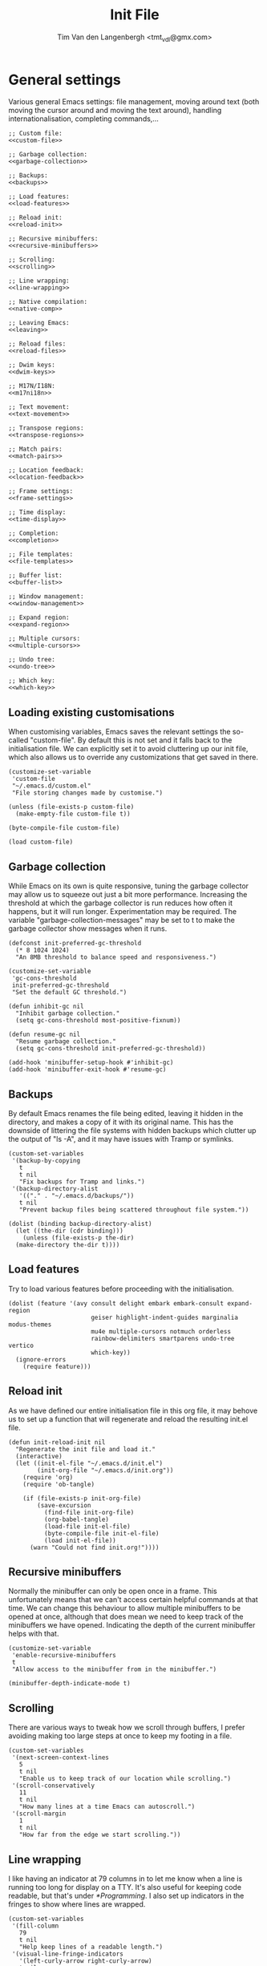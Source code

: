 #+TITLE: Init File
#+AUTHOR: Tim Van den Langenbergh <tmt_vdl@gmx.com>
#+PROPERTY: header-args :cache yes :results silent

* General settings

Various general Emacs settings: file management, moving around text (both moving the cursor around and moving the text around), handling internationalisation, completing commands,...

#+NAME: general
#+HEADER: :noweb yes
#+BEGIN_SRC elisp
  ;; Custom file:
  <<custom-file>>

  ;; Garbage collection:
  <<garbage-collection>>

  ;; Backups:
  <<backups>>

  ;; Load features:
  <<load-features>>

  ;; Reload init:
  <<reload-init>>

  ;; Recursive minibuffers:
  <<recursive-minibuffers>>

  ;; Scrolling:
  <<scrolling>>

  ;; Line wrapping:
  <<line-wrapping>>

  ;; Native compilation:
  <<native-comp>>

  ;; Leaving Emacs:
  <<leaving>>

  ;; Reload files:
  <<reload-files>>

  ;; Dwim keys:
  <<dwim-keys>>

  ;; M17N/I18N:
  <<m17ni18n>>

  ;; Text movement:
  <<text-movement>>

  ;; Transpose regions:
  <<transpose-regions>>

  ;; Match pairs:
  <<match-pairs>>

  ;; Location feedback:
  <<location-feedback>>

  ;; Frame settings:
  <<frame-settings>>

  ;; Time display:
  <<time-display>>

  ;; Completion:
  <<completion>>

  ;; File templates:
  <<file-templates>>

  ;; Buffer list:
  <<buffer-list>>

  ;; Window management:
  <<window-management>>

  ;; Expand region:
  <<expand-region>>

  ;; Multiple cursors:
  <<multiple-cursors>>

  ;; Undo tree:
  <<undo-tree>>

  ;; Which key:
  <<which-key>>
#+END_SRC

** Loading existing customisations

When customising variables, Emacs saves the relevant settings the so-called "custom-file". By default this is not set and it falls back to the initialisation file.
We can explicitly set it to avoid cluttering up our init file, which also allows us to override any customizations that get saved in there.

#+NAME: custom-file
#+BEGIN_SRC elisp
  (customize-set-variable
   'custom-file
   "~/.emacs.d/custom.el"
   "File storing changes made by customise.")

  (unless (file-exists-p custom-file)
    (make-empty-file custom-file t))

  (byte-compile-file custom-file)

  (load custom-file)
#+END_SRC

** Garbage collection

While Emacs on its own is quite responsive, tuning the garbage collector may allow us to squeeze out just a bit more performance.
Increasing the threshold at which the garbage collector is run reduces how often it happens, but it will run longer. Experimentation may be required.
The variable "garbage-collection-messages" may be set to t to make the garbage collector show messages when it runs.

#+NAME: garbage-collection
#+BEGIN_SRC elisp
  (defconst init-preferred-gc-threshold
    (* 8 1024 1024)
    "An 8MB threshold to balance speed and responsiveness.")

  (customize-set-variable
   'gc-cons-threshold
   init-preferred-gc-threshold
   "Set the default GC threshold.")

  (defun inhibit-gc nil
    "Inhibit garbage collection."
    (setq gc-cons-threshold most-positive-fixnum))

  (defun resume-gc nil
    "Resume garbage collection."
    (setq gc-cons-threshold init-preferred-gc-threshold))

  (add-hook 'minibuffer-setup-hook #'inhibit-gc)
  (add-hook 'minibuffer-exit-hook #'resume-gc)
#+END_SRC

** Backups

By default Emacs renames the file being edited, leaving it hidden in the directory, and makes a copy of it with its original name.
This has the downside of littering the file systems with hidden backups which clutter up the output of "ls -A", and it may have issues with Tramp or symlinks.

#+NAME: backups
#+BEGIN_SRC elisp
  (custom-set-variables
   '(backup-by-copying
     t
     t nil
     "Fix backups for Tramp and links.")
   '(backup-directory-alist
     '(("." . "~/.emacs.d/backups/"))
     t nil
     "Prevent backup files being scattered throughout file system."))

  (dolist (binding backup-directory-alist)
    (let ((the-dir (cdr binding)))
      (unless (file-exists-p the-dir)
	(make-directory the-dir t))))
#+END_SRC

** Load features

Try to load various features before proceeding with the initialisation.

#+NAME: load-features
#+BEGIN_SRC elisp
  (dolist (feature '(avy consult delight embark embark-consult expand-region
						 geiser highlight-indent-guides marginalia modus-themes
						 mu4e multiple-cursors notmuch orderless
						 rainbow-delimiters smartparens undo-tree vertico
						 which-key))
	(ignore-errors
	  (require feature)))
#+END_SRC

** Reload init

As we have defined our entire initialisation file in this org file, it may behove us to set up a function that will regenerate and reload the resulting init.el file.

#+NAME: reload-init
#+BEGIN_SRC elisp
  (defun init-reload-init nil
	"Regenerate the init file and load it."
	(interactive)
	(let ((init-el-file "~/.emacs.d/init.el")
		  (init-org-file "~/.emacs.d/init.org"))
	  (require 'org)
	  (require 'ob-tangle)

	  (if (file-exists-p init-org-file)
		  (save-excursion
			(find-file init-org-file)
			(org-babel-tangle)
			(load-file init-el-file)
			(byte-compile-file init-el-file)
			(load init-el-file))
		(warn "Could not find init.org!"))))
#+END_SRC

** Recursive minibuffers

Normally the minibuffer can only be open once in a frame. This unfortunately means that we can't access certain helpful commands at that time.
We can change this behaviour to allow multiple minibuffers to be opened at once, although that does mean we need to keep track of the minibuffers we have opened. Indicating the depth of the current minibuffer helps with that.

#+NAME: recursive-minibuffers
#+BEGIN_SRC elisp
  (customize-set-variable
   'enable-recursive-minibuffers
   t
   "Allow access to the minibuffer from in the minibuffer.")

  (minibuffer-depth-indicate-mode t)
#+END_SRC

** Scrolling

There are various ways to tweak how we scroll through buffers, I prefer avoiding making too large steps at once to keep my footing in a file.

#+NAME: scrolling
#+BEGIN_SRC elisp
  (custom-set-variables
   '(next-screen-context-lines
     5
     t nil
     "Enable us to keep track of our location while scrolling.")
   '(scroll-conservatively
     11
     t nil
     "How many lines at a time Emacs can autoscroll.")
   '(scroll-margin
     1
     t nil
     "How far from the edge we start scrolling."))
#+END_SRC

** Line wrapping

I like having an indicator at 79 columns in to let me know when a line is running too long for display on a TTY. It's also useful for keeping code readable, but that's under [[*Programming]].
I also set up indicators in the fringes to show where lines are wrapped.

#+NAME: line-wrapping
#+BEGIN_SRC elisp
  (custom-set-variables
   '(fill-column
	 79
	 t nil
	 "Help keep lines of a readable length.")
   '(visual-line-fringe-indicators
	 '(left-curly-arrow right-curly-arrow)
	 t nil
	 "Fringe bitmaps used to indicate rewrapping."))

  (global-display-fill-column-indicator-mode t)
  (global-visual-line-mode t)
#+END_SRC

** Native compilation

The new native compilation functionality of Emacs logs any warnings that occur to a buffer that it by default pops up.
As having a new buffer pop up suddenly is distracting, we can tell Emacs to keep logging but to not pop the buffer up.

#+NAME: native-comp
#+BEGIN_SRC elisp
  (when (featurep 'comp)
	(customize-set-variable
	 'native-comp-async-report-warnings-errors
	 'silent
	 "Don't pop up the warnings buffer when logging."))
#+END_SRC

** Leaving Emacs

Normally Emacs closes immediately when the "kill-emacs" function is ran, bar any unsaved buffers.
We can tell it to ask for confirmation first in case we fat-finger the keybinding.

#+NAME: leaving
#+BEGIN_SRC elisp
  (customize-set-variable
   'confirm-kill-emacs
   'y-or-n-p
   "Ask for confirmation before exiting.")
#+END_SRC

** Reload files

We can tell Emacs to monitor open files and to automatically reload them if they are changed on disk.

#+NAME: reload-files
#+BEGIN_SRC elisp
  (global-auto-revert-mode t)
#+END_SRC

** Dwim keybindings

There are a number of keybindings that have more "do what I mean" style functionality.
For changing the capitalisation of words the dwim variants will work on the region if it is active.
If the region is inactive, they work on the word after the cursor.
Cycle spacing switches between one space, no space, or the original spacing based on the amount of times the function is called.

#+NAME: dwim-keys
#+BEGIN_SRC elisp
  (global-set-key [remap upcase-word] 'upcase-dwim)
  (global-set-key [remap downcase-word] 'downcase-dwim)
  (global-set-key [remap capitalize-word] 'capitalize-dwim)

  (dolist (unbind-function '(upcase-region downcase-region capitalize-region))
	(dolist (keybinding (where-is-internal unbind-function))
	  (global-unset-key keybinding)))

  (global-set-key [remap just-one-space] 'cycle-spacing)
#+END_SRC

** M17N/I18N

There are certain settings we can change for working in other languages.
First off we can manage the fonts we use for specific scripts.
Secondly we can tell Emacs that we want to work with various UTF-8 based languages.
Thirdly we can manage our input methods.

This configuration is only meant to be used for English, Dutch, German, French, and Japanese. Support for other languages may be lacking.

#+NAME: m17ni18n
#+BEGIN_SRC elisp
  (defun set-alternative-fonts nil
	(interactive)
	"Set fonts for certain non-Latin scripts."
	;; 漢字
	(set-fontset-font
	 t
	 'han
	 (font-spec :family "Kurinto Text JP"))
	(set-fontset-font
	 t
	 'han
	 (font-spec :family "Kurinto Text TC")
	 nil
	 'append)
	(set-fontset-font
	 t
	 'han
	 (font-spec :family "Kurinto Text CJK")
	 nil
	 'append)
	;; かな
	(set-fontset-font
	 t
	 'kana
	 (font-spec :family "Kurinto Text JP"))
	(set-fontset-font
	 t
	 'kana
	 (font-spec :family "Kurinto Text CJK")
	 nil
	 'append)
	;; Miscellaneous CJK characters.
	(set-fontset-font
	 t
	 'cjk-misc
	 (font-spec :family "Kurinto Text JP"))
	(set-fontset-font
	 t
	 'cjk-misc
	 (font-spec :family "Kurinto Text CJK")
	 nil
	 'append)
	;; Emoji 🐐🌮
	(set-fontset-font
	 t
	 'symbol
	 (font-spec :family "Noto Color Emoji")))

  (add-hook 'server-after-make-frame-hook #'set-alternative-fonts)

  (set-language-environment "UTF-8")
#+END_SRC

** Text movement

By default Emacs considers sentences to be separated only by two spaces, we can change that.
Emacs also has functions for moving around and cutting paragraphs, which we can bind keys to.

Finally we can set up use of the "avy" package, which allows easy movement around the visible portion of a buffer.
Avy also has various other powerful functions, which aren't bound in this configuration.

#+NAME: text-movement
#+BEGIN_SRC elisp
  (customize-set-variable
   'sentence-end-double-space
   nil
   "Allow movement by 1-space separated sentences.")

  (global-set-key (kbd "M-n") 'forward-paragraph)
  (global-set-key (kbd "M-p") 'backward-paragraph)
  (global-set-key (kbd "C-x M-k") 'kill-paragraph)

  (when (featurep 'avy)
    (global-set-key (kbd "M-g w") 'avy-goto-word-1))
#+END_SRC

** Transpose regions

Emacs has a powerful mechanism to swap the locations of sections of text.
By default the most powerful of these isn't bound to any keys, which we can change.
The way transpose-regions works is that it switches the currently active region with the previously active region, if any.

#+NAME: transpose-regions
#+BEGIN_SRC elisp
  (global-set-key (kbd "C-x C-M-t") 'transpose-regions)
#+END_SRC

** Matching pairs

Emacs has built-in functionality to match pairs, be those parentheses or quotes.
With electric-pair-mode on you can also wrap a region in matching pairs.
The smartparens package has even more functionality, where it can split or unwrap expressions.
If EPM and smartparens are active at the same time they will both insert a closing element when you insert an opening element. Therefore we will make certain EPM is deactivated when we activate smartparens.

#+NAME: match-pairs
#+BEGIN_SRC elisp
  (if (featurep 'smartparens)
	  (progn
		(custom-set-variables
		 '(sp-highlight-pair-overlay
		   nil
		   t nil
		   "Disable autoinserted pairs highlighting.")
		 '(sp-highlight-wrap-overlay
		   nil
		   t nil
		   "Disable autoinserted pairs highlighting.")
		 '(sp-highlight-wrap-tag-overlay
		   nil
		   t nil
		   "Disable autoinserted pairs highlighting."))

		(define-key smartparens-mode-map
		  (kbd "M-[")
		  'sp-unwrap-sexp)
		(define-key smartparens-mode-map
		  (kbd "M-]")
		  'sp-backward-unwrap-sexp)
		(define-key smartparens-mode-map
		  (kbd "C-x M-s s")
		  'sp-split-sexp)

		(electric-pair-mode -1)
		(smartparens-global-mode t))
	(electric-pair-mode t))

  (show-paren-mode t)
#+END_SRC

** Location feedback

Emacs can highlight the current line, and show the current column in the modeline.
Aside from that we can also activate line numbers.
Setting the display type of the line numbers to relative also makes it easy see how large a block is.

#+NAME: location-feedback
#+BEGIN_SRC elisp
  (customize-set-variable
   'display-line-numbers-type
   'relative
   "By default `display-line-numbers-mode' shows absolute
    line numbers.
    I prefer relative line numbers to see how large a block of text is.")

  (column-number-mode t)
  (global-display-line-numbers-mode t)
  (global-hl-line-mode t)
#+END_SRC

** Frame settings

These settings change what a new frame looks like.
Frame is the Emacs terminology for what most would nowadays call a window.
Depending on the window manager you use Emacs may by default only resize to multiples of character width and height. Therefore we can tell Emacs to allow pixelwise resizing of frames.

#+NAME: frame-settings
#+BEGIN_SRC elisp
  (custom-set-variables
   '(default-frame-alist
      '((font . "Kurinto Mono 10")
	(fullscreen . maximized)
	(left-fringe . 2)
	(right-fringe . 2))
      t nil
      "Appearance of a new frame.")
   '(frame-resize-pixelwise
     t
     t nil
     "Don't restrict frame size to multiples of character width and height."))
#+END_SRC

** Display time and date

Emacs can display the current date and time in the modeline.
By default it only shows the time in 12 hour AM/PM format.
The format used for display-time-format here shows the day of the week and the ISO 8601 date and time.
For example: Thursday 1970-01-01 23:59.

#+NAME: time-display
#+BEGIN_SRC elisp
  (customize-set-variable
   'display-time-format
   "%A %F %R"
   "Display date & time as \"DayOfWeek yyyy-mm-dd HH:MM\".")

  (display-time-mode t)
#+END_SRC

** Completion

There are many, many ways to change the way Emacs completes commands, filenames, words, code, and so on.
Here we will set up a number of completion aides based on which ones are available.
The icomplete package is built-in and leverages the standard Emacs completion system. Some possible built-in alternatives are fido-mode (which is based on icomplete), or ido-mode.
Vertico is a package that shows a vertical completion menu. It interfaces well with some other packages that are selected.

#+NAME: completion
#+HEADER: :noweb yes
#+BEGIN_SRC elisp
  (custom-set-variables
   '(require-final-newline
	 '?
	 t nil
	 "Offer to insert a newline at the end of a file.")
   '(tab-always-indent
	 'complete
	 t nil
	 "If a line is indented, try to complete at point.")
   '(xref-show-definitions-function
	 #'xref-show-definitions-completing-read
	 t nil
	 "Select a target for xref with the active completion framework."))

  ;; Consult:
  <<consult>>

  ;; Embark:
  <<embark>>

  ;; Marginalia:
  <<marginalia>>

  ;; Orderless:
  <<orderless>>

  (if (featurep 'vertico)
	  (progn
			(customize-set-variable
			 'vertico-cycle
			 t
			 "Enable cycling for `vertico-next' and `vertico-previous'.")

			(icomplete-mode -1)
			(vertico-mode t))
	(progn
	  (require 'icomplete)
	  (customize-set-variable
	   'icomplete-separator
	   " ⋅ "
	   "Use a rarely occuring symbol to separate candidates.")
	  (icomplete-mode t)))
#+END_SRC

*** Abbreviations

#+NAME: abbreviations
#+BEGIN_SRC elisp
  (require 'abbrev)
  (abbrev-mode t)
#+END_SRC

*** Consult

The consult package contains various commands that leverage our completion frameworks.
There is a lot of functionality to cover, so I will refer you to describe-function.

#+NAME: consult
#+BEGIN_SRC elisp
  (when (featurep 'consult)
	(custom-set-variables
	 '(consult-narrow-key
	   "C-+"
	   t nil
	   "Use Consult narrowing.")
	 '(register-preview-delay
	   0
	   t nil
	   "Show register preview immediately.")
	 '(register-preview-function
	   #'consult-register-format
	   t nil
	   "Format register previews with Consult.")
	 '(xref-show-xrefs-function
	   #'consult-xref
	   t nil
	   "Use Consult to show Xrefs.")
	 '(xref-show-definitions-function
	   #'consult-xref
	   t nil
	   "Use Consult to show Xref definitions."))

	(global-set-key (kbd "C-c b")
					'consult-bookmark)
	(global-set-key (kbd "C-c h")
					'consult-history)
	(global-set-key (kbd "C-c k")
					'consult-kmacro)
	(global-set-key (kbd "C-c m")
					'consult-mode-command)

	(global-set-key (kbd "C-x M-:")
					'consult-complex-command)
	(global-set-key (kbd "C-x b")
					'consult-buffer)
	(global-set-key (kbd "C-x 4 b")
					'consult-buffer-other-window)
	(global-set-key (kbd "C-x 5 b")
					'consult-buffer-other-frame)

	(global-set-key (kbd "M-#")
					'consult-register-load)
	(global-set-key (kbd "C-#")
					'consult-register-store)
	(global-set-key (kbd "C-M-#")
					'consult-register)

	(global-set-key (kbd "M-y")
					'consult-yank-pop)

	(global-set-key (kbd "<help> a")
					'consult-apropos)

	(global-set-key [remap goto-line]
					'consult-goto-line)
	(global-set-key (kbd "M-g e")
					'consult-compile-error)
	(global-set-key (kbd "M-g f")
					'consult-flymake)
	(global-set-key (kbd "M-g F")
					'consult-flycheck)
	(global-set-key (kbd "M-g i")
					'consult-imenu)
	(global-set-key (kbd "M-g I")
					'consult-imenu-multi)
	(global-set-key (kbd "M-g k")
					'consult-global-mark)
	(global-set-key (kbd "M-g o")
					'consult-outline)
	(global-set-key (kbd "M-g m")
					'consult-mark)

	(global-set-key (kbd "M-s f")
					'consult-find)
	(global-set-key (kbd "M-s F")
					'consult-locate)
	(global-set-key (kbd "M-s g")
					'consult-ripgrep)
	(global-set-key (kbd "M-s k")
					'consult-keep-lines)
	(global-set-key (kbd "M-s l")
					'consult-line)
	(global-set-key (kbd "M-s L")
					'consult-line-multi)
	(global-set-key (kbd "M-s m")
					'consult-multi-occur)
	(global-set-key (kbd "M-s u")
					'consult-focus-lines)

	(global-set-key (kbd "C-S-s")
					'consult-isearch)

	(define-key isearch-mode-map
	  (kbd "M-E")
	  'consult-isearch)
	(define-key isearch-mode-map
	  (kbd "M-s l")
	  'consult-line)
	(define-key isearch-mode-map
	  (kbd "M-s L")
	  'consult-line-multi)

	(advice-add #'completing-read-multiple
				:override
				#'consult-completing-read-multiple))
#+END_SRC

*** Embark

The embark adds functionality to completions, allowing us to perform various actions on completion candidates.
Embark-consult interfaces embark with consult, further empowering the completion actions.

#+NAME: embark
#+BEGIN_SRC elisp
  (when (featurep 'embark)
	(define-key minibuffer-local-map
	  (kbd "C-.")
	  'embark-act)
	(define-key minibuffer-local-map
	  (kbd "C-;")
	  'embark-dwim))

  (when (featurep 'embark-consult)
	(add-hook 'embark-collect-mode-hook #'consult-preview-at-point-mode))
#+END_SRC

*** Marginalia

The marginalia package adds information to completion candidates.
Some examples of information it can show are keybindings, function documentation, file information,...

#+NAME: marginalia
#+BEGIN_SRC elisp
  (when (featurep 'marginalia)
	(define-key minibuffer-local-map
	  (kbd "M-A") 'marginalia-cycle)

	(marginalia-mode t))
#+END_SRC

*** Orderless

The orderless contains a completion mechanism that allows flexible matching.

#+NAME: orderless
#+BEGIN_SRC elisp
  (when (featurep 'orderless)
	(custom-set-variables
	 '(completion-styles
	   '(orderless)
	   t nil
	   "Use orderless completion style only.")
	 '(completion-category-defaults
	   nil
	   t nil
	   "Remove default completion styles for categories.")
	 '(completion-category-overrides
	   '((file (styles partial-completion)))
	   t nil
	   "Add partial completion for file names.")))
#+END_SRC

** File templates

Emacs can automatically insert file templates through the autoinsert functionality.
It also contains a powerful and versatile way to declare file templates, called skeleton.

#+NAME: file-templates
#+BEGIN_SRC elisp
  (require 'autoinsert)
  (require 'skeleton)

  (define-skeleton perl-script-skeleton
	"Skeleton for Perl scripts."
	nil
	"#!/usr/bin/perl" \n
	"use strict;" \n
	(unless (string-prefix-p "n"
							 (skeleton-read "Use utf8? Y/n ")
							 t)
	  "use utf8;\n")
	"use warnings;" \n

	\n

	"use "
	(let ((version (skeleton-read "Version to use (5.010): ")))
	  (if (string= version "")
		  "5.010"
		version))
	";" \n

	\n \n

	_ \n

	\n \n

	"__END__" "\n\n"
	"=head1 NAME" "\n\n"
	(skeleton-read "NAME: ") "\n\n"
	"=head1 SYNOPSIS" "\n\n\n"
	"=head1 DESCRIPTION" "\n\n\n"
	"=head1 COPYRIGHT" "\n\n"
	"Copyright (C) " (substring (current-time-string) -4) " "
	(progn user-full-name) "\n\n"
	"This library is free software; you can redistribute it and/or" "\n"
	"mody it under the same terms as Perl itself." "\n\n"
	"=cut" "\n")

  (let ((existing-skeleton (assoc '("\\.pl\\'" . "Perl skeleton")
								  auto-insert-alist)))
	(if existing-skeleton
		(setcdr existing-skeleton 'perl-script-skeleton)
	  (define-auto-insert
		'("\\.pl\\'" . "Perl skeleton")
		'perl-script-skeleton)))

  ;; Allows automatic insertion of a template when creating a new file with a
  ;; specific extension.
  (auto-insert-mode t)
#+END_SRC

** Buffer list

Emacs can display a list of currently open buffers.
The default functionality is not very impressive, but it comes with a more powerful alternative called ibuffer.

#+NAME: buffer-list
#+BEGIN_SRC elisp
  (require 'ibuffer)

  (global-set-key [remap list-buffers] 'ibuffer)
#+END_SRC

** Window management

What Emacs calls windows some would call buffers, other may call them split views.
Regardless of the terminology we use, Emacs offers various useful functions for managing them.
We can change their sizes, quickly move between them based on their relative locations, and even store and recover layouts.

#+NAME: window-management
#+BEGIN_SRC elisp
  (global-set-key (kbd "C-S-<left>") 'shrink-window-horizontally)
  (global-set-key (kbd "C-S-<right>") 'enlarge-window-horizontally)
  (global-set-key (kbd "C-S-<down>") 'shrink-window)
  (global-set-key (kbd "C-S-<up>") 'enlarge-window)

  (require 'windmove)

  (global-set-key (kbd "C-x 4 <down>") 'windmove-down)
  (global-set-key (kbd "C-x 4 <left>") 'windmove-left)
  (global-set-key (kbd "C-x 4 <right>") 'windmove-right)
  (global-set-key (kbd "C-x 4 <up>") 'windmove-up)

  (require 'winner)
  (winner-mode t)
#+END_SRC

** Expand region

The expand region package adds functionality to easily highlight large chunks of text.

#+NAME: expand-region
#+BEGIN_SRC elisp
  (when (featurep 'expand-region)
	(global-set-key (kbd "C-=") 'er/expand-region))
#+END_SRC

** Multiple cursors

The multiple cursors package adds functions to create cursors at multiple locations.
This allows easy editing of related sections of text.

#+NAME: multiple-cursors
#+BEGIN_SRC elisp
  (when (featurep 'multiple-cursors)
	(global-set-key (kbd "C-S-c C-S-c") 'mc/edit-lines)
	(global-set-key (kbd "C->") 'mc/mark-next-like-this)
	(global-set-key (kbd "C-<") 'mc/mark-previous-like-this)
	(global-set-key (kbd "C-S-c @") 'mc/mark-sgml-tag-pair)
	(global-set-key (kbd "C-S-c %") 'mc/mark-all-dwim)
	(global-set-key (kbd "C-S-c DEL") 'mc/unmark-next-like-this)
	(global-set-key (kbd "C-S-c d") 'mc/unmark-previous-like-this)
	(global-set-key (kbd "C-S-c C->") 'mc/skip-to-next-like-this)
	(global-set-key (kbd "C-S-c C-<") 'mc/skip-to-previous-like-this)
	(global-set-key (kbd "C-S-c s") 'mc/sort-regions)
	(global-set-key (kbd "C-S-c r") 'mc/reverse-regions)
	(global-set-key (kbd "C-S-<mouse-1>") 'mc/add-cursor-on-click))
#+END_SRC

** Undo tree

The undo tree package changes the way Emacs' undo functionality works.
By default Emacs stores edits in a tree that undo can traverse depthwise.
This is very powerful, but unfortunately it means that getting the buffer back to a specific state can take a lot of traversing.
Undo tree solves this by making the undo and redo functionality work in a straight path.
When a branch point is reached the most recent path is followed unless the user chooses to switch to a different path.
Undo tree also saves the undo history, so we will make sure the undo files are kept together.

#+NAME: undo-tree
#+BEGIN_SRC elisp
  (when (featurep 'undo-tree)
	(customize-set-variable
	 'undo-tree-history-directory-alist
	 '(("." . "~/.emacs.d/undo-tree/"))
	 "Where to save undo-tree history.")

	(global-undo-tree-mode t))
#+END_SRC

** Which key

Which key is a package that shows possible continuations of a chord.
Thus we only need to remember the start of a chord and it can show us the continuation.

#+NAME: which-key
#+BEGIN_SRC elisp
  (when (featurep 'which-key)
	(which-key-mode t))
#+END_SRC

* Look and feel

A lot of packages exist to change the way Emacs looks.
We can use the Modus themes that are built in to Emacs as they both look good and have good accessibility.
Based on the font we use we may also want to adjust some faces.

#+NAME: look-and-feel
#+HEADER: :noweb yes
#+BEGIN_SRC elisp
  ;; Custom faces:
  <<custom-faces>>

  ;; Cursor blink:
  <<cursor-blink>>

  ;; Tab width:
  <<tab-width>>

  ;; Modus themes:
  <<modus-themes>>

  ;; Delight
  <<delight>>
#+END_SRC

** Custom faces

Faces are basically the way Emacs themes certain text.
Since we're using Kurinto Mono as our standard fixed-pitch font and it doesn't offer a serif variation we will want to adjust the fixed-pitch-serif face.
For variable-pitch text (non-monospace) I prefer using a serif font.

#+NAME: custom-faces
#+BEGIN_SRC elisp
  ;; Custom faces.
  (custom-set-faces
   '(fixed-pitch
     ((t
       (:family "Kurinto Mono")))
     t "The standard monospace font.")
   '(fixed-pitch-serif
     ((t
       (:inherit (fixed-pitch)
		 :box "grey80")))
     t "As Kurinto does not provide a serif monospace font, we just put a box
  around the regular monospace font.")
   '(variable-pitch
     ((t
       (:family "Kurinto Text")))
     t "Font to use for variable-pitch faces."))
#+END_SRC

** Cursor blink

We can disable cursor blink to reduce its distracting effect.

#+NAME: cursor-blink
#+BEGIN_SRC elisp
  (blink-cursor-mode -1)
#+END_SRC

** Tab width

By default Emacs shows tabulators as being 8 spaces wide. We can adjust that to keep lines shorter.
Some prefer disabling tabs as indentation, I like them for indenting even though it means we can't really align code.

#+NAME: tab-width
#+BEGIN_SRC elisp
  (customize-set-variable
   'tab-width
   4
   "Keep tabs at a reasonable width.")
#+END_SRC

** Modus themes

The Modus themes that come with Emacs have various little customisations that can be made.
One customisation that isn't activated is better accessibility for those with deuteranopia.

#+NAME: modus-themes
#+BEGIN_SRC elisp
  (when (featurep 'modus-themes)
	(load-theme 'modus-operandi)
	(modus-themes-load-themes)

	(custom-set-variables
	 '(modus-themes-bold-constructs
	   t
	   t nil
	   "Display certain syntax in bold.")

	 '(modus-themes-completions
	   'opinionated
	   t nil
	   "Use Modus-themed elements in completion frameworks.")

	 '(modus-themes-fringes
	   'subtle
	   t nil
	   "Make the fringes lightly shaded.")

	 '(modus-themes-headings
	   '((t . (background overline)))
	   t nil
	   "Make headings pop a bit more.")

	 '(modus-themes-hl-line
	   '(accented underline)
	   t nil
	   "Make highlighted line stand out more.")

	 '(modus-themes-italic-constructs
	   t
	   t nil
	   "Display certain syntax in italic.")

	 '(modus-themes-lang-checkers
	   '(straight-underline)
	   t nil
	   "Make Flymake highlighting nicer.")

	 '(modus-themes-mixed-fonts
	   t
	   t nil
	   "Allow mixing variable-pitch and fixed-pitch fonts in a buffer.")

	 '(modus-themes-org-blocks
	   'tinted-background
	   t nil
	   "Give blocks in Org mode a colourful background.")

	 '(modus-themes-paren-match
	   '(bold)
	   t nil
	   "Make the element matching the one at point bold.")

	 '(modus-themes-prompts
	   '(background)
	   t nil
	   "Give prompts a colourful background.")

	 '(modus-themes-region
	   '(accented)
	   t nil
	   "Give the active region a dash of colour.")

	 '(modus-themes-scale-headings
	   t
	   t nil
	   "Allow headings to use larger fonts.")

	 '(modus-themes-syntax
	   '(green-strings yellow-comments)
	   t nil
	   "Use different colours for strings and comments.")

	 '(modus-themes-variable-pitch-ui
	   t
	   t nil
	   "Use variable-pitch typeface for UI elements."))

	(modus-themes-load-operandi))
#+END_SRC

** Delight

Delight is a package that allows us to hide certain modes from the modeline.
It helps prevent the modeline becoming cluttered when we use a lot of packages.

#+NAME: delight
#+BEGIN_SRC elisp
  (when (featurep 'delight)
	(when (featurep 'highlight-indent-guides)
	  (delight 'highlight-indent-guides-mode nil 'highlight-indent-guides))
	(when (featurep 'smartparens)
	  (delight 'smartparens-mode nil 'smartparens)
	  (delight 'smartparens-strict-mode nil 'smartparens))
	(when (featurep 'undo-tree)
	  (delight 'undo-tree-mode nil 'undo-tree))
	(delight 'visual-line-mode nil 'simple)
	(when (featurep 'which-key)
	  (delight 'which-key-mode nil 'which-key))
	(delight 'whitespace-mode nil 'whitespace))
#+END_SRC

* Dired

Dired is the Emacs file manager. It opens files or directories in a new buffer.
By using dired-find-alternate-file, which is disabled by default, we can automatically close the active buffer afterwards.

#+NAME: dired
#+BEGIN_SRC elisp
  (require 'dired)
  (customize-set-variable
   'dired-dwim-target
   t
   "Suggest the other window (if any) as target for move and copy operations.")

  (put 'dired-find-alternate-file 'disabled nil)
#+END_SRC

* E-mail

There are various ways for Emacs to handle e-mail.
Some of the more popular packages are gnus, mu4e, notmuch, and wanderlust.
What follows are some general settings and example settings for mu4e and notmuch.
Mu and notmuch do rely on external configuration, so these settings may not be enough to get everything working.

#+NAME: e-mail
#+HEADER: :noweb yes
#+BEGIN_SRC elisp
  ;; SMTP set-up:
  <<smtp-set-up>>

  ;; Sign e-mail:
  <<sign-e-mail>>

  ;; Promote plain-text e-mail:
  <<promote-plain-text-email>>

  ;; Mu4e:
  <<mu4e>>

  ;; Notmuch:
  <<notmuch>>
#+END_SRC

** SMTP set-up

Emacs has built-in facilities to send e-mail via the SMTP protocol.

#+NAME: smtp-set-up
#+BEGIN_SRC elisp
  (custom-set-variables
   '(user-mail-address
	 "tmt_vdl@gmx.com"
	 t nil
	 "E-mail address for receiving and sending e-mail.")
   '(send-mail-function
	 'smtpmail-send-it
	 t nil
	 "Use `smtpmail' to send mail.")
   '(smtpmail-smtp-server
	 "mail.gmx.com"
	 t nil
	 "Address of SMTP server.")
   '(smtpmail-smtp-service
	 587
	 t nil
	 "Port for STARTTLS protocol.")
   '(smtpmail-stream-type
	 'starttls
	 t nil
	 "Ask the server ot upgrade to its most up-to-date SSL/TLS version."))
#+END_SRC

** Sign e-mail

We can tell Emacs to automatically use our GPG key to sign off on e-mail we send.

#+NAME: sign-e-mail
#+BEGIN_SRC elisp
  (add-hook 'message-setup-hook #'mml-secure-sign-pgpmime)
#+END_SRC

** Promote plain-text e-mail

We can tell Emacs to prefer displaying e-mail as plain text rather than showing rich text or HTML via EWW.

#+NAME: promote-plain-text-e-mail
#+BEGIN_SRC elisp
  (when (featurep 'mm-decode)
	(add-to-list 'mm-discouraged-alternatives "text/html")
	(add-to-list 'mm-discouraged-alternatives "text/richtext"))
#+END_SRC

** Mu4e

Mu4e is an Emacs frontend for the mu e-mail indexer.
It comes with a fairly well-written manual in the Info directory.
Mu is also known as maildir-utils.

#+NAME: mu4e
#+BEGIN_SRC elisp
  (when (featurep 'mu4e)
	(custom-set-variables
	 '(mu4e-attachment-dir
	   "~/Downloads/"
	   t nil
	   "Where to store attachments.")
	 '(mu4e-drafts-folder
	   "/gmx/Drafts/"
	   t nil
	   "Where to store drafts.")
	 '(mu4e-get-mail-command
	   "mbsync gmx"
	   t nil
	   "Sync with isync.")
	 '(mu4e-refile-folder
	   "/gmx/Archive/"
	   t nil
	   "Where to store saved messages.")
	 '(mu4e-sent-folder
	   "/gmx/Sent/"
	   t nil
	   "Where to store sent messages.")
	 '(mu4e-trash-folder
	   "/gmx/Trash/"
	   t nil
	   "Where to store trashed messages.")))
#+END_SRC

** Notmuch

Notmuch is an e-mail indexer based on tags.
It doesn't handle moving or deleting e-mail, though we can write a script to handle that.

#+NAME: notmuch
#+BEGIN_SRC elisp
  (when (featurep 'notmuch)
	(custom-set-variables
	 '(notmuch-fcc-dirs
	   "~/.mail/gmx/Sent/"
	   t nil
	   "Sent mail directory.")
	 '(notmuch-search-oldest-first
	   nil
	   t nil
	   "Search newest first.")))
#+END_SRC

* Ediff

Ediff is a package built into Emacs that allows us to compare two or three files and merge the differences.

#+NAME: ediff
#+BEGIN_SRC elisp
  (require 'ediff)

  (custom-set-variables
   '(ediff-split-window-function
	 'split-window-horizontally
	 t nil
	 "Make better use of wide monitors.")
   '(ediff-window-setup-function
	 'ediff-setup-windows-plain
	 t nil
	 "Keep ediff in a single frame."))

  (global-set-key (kbd "C-x M-d") 'ediff)
#+END_SRC

* Eshell

Eshell is a shell that allows running Emacs lisp commands.
For more information, refer to the [[info:eshell][Eshell manual]].

#+NAME: eshell
#+BEGIN_SRC elisp
  (require 'eshell)

  (custom-set-variables
   '(eshell-command-interpreter-max-length
	 1024
	 t nil
	 "Keep a larger history.")

   '(eshell-history-ignore-dups
	 t
	 t nil
	 "Keeps duplicate commands out of Eshell history.")

   '(eshell-input-filter
	 'eshell-input-filter-initial-space
	 t nil
	 "Keeps lines beginning with a space out of Eshell history.")

   '(eshell-prompt-regexp
	 "^\\[[^]]+\\]-\\[.+?\\]-\\[[#%]\\] "
	 t nil
	 "Avoid the prompt interfering with commands and vice-versa.")

   '(eshell-scroll-to-bottom-on-input
	 'this
	 t nil
	 "Prevent us doing blind input.")

   '(eshell-prompt-function
	 (lambda nil
	   "An anonymous function that provides a custom Eshell prompt."
	   (concat
		(propertize
		 (concat "["
				 user-login-name
				 "@"
				 (system-name)
				 "]-["
				 (abbreviate-file-name
				  (eshell/pwd))
				 "]-["
				 (if (= (user-uid)
						0)
					 "#"
				   "%")
				 "]")
		 'face
		 '(:foreground "dark magenta"))))
	 "A custom prompt showing the working directory."))

  (global-set-key (kbd "M-<f4>")
				  'eshell)
#+END_SRC

* Org mode

Org mode is a very large topic to get in to, refer to the [[info:org][Org mode manual]] for more information.

#+NAME: org-mode
#+BEGIN_SRC elisp
  (defconst init-org-directory
	"~/org/"
	"Where I store my Orgmode files, excluding templates.")

  (require 'org)

  (custom-set-variables
   '(org-babel-load-languages
	 '((C . t)
	   (dot . t)
	   (emacs-lisp . t)
	   (java . t)
	   (lisp . t)
	   (perl . t)
	   (scheme . t))
	 t nil
	 "Languages for org-babel source blocks.")

   '(org-capture-templates
	 '(("g" "General entry" entry
		(file (concat init-org-directory "/general.org"))
		(file "~/Templates/general-template.org"))
	   ("j" "Journal entry" entry
		(file+olp+datetree (concat init-org-directory "~/org/journal.org"))
		(file "~/Templates/journal-template.org"))
	   ("t" "TODO entry" entry
		(file+headline (concat init-org-directory "~/org/todo.org")
					   "Tasks")
		(file "~/Templates/todo-template.org")))
	 t nil
	 "Templates for `org-capture'.")

   '(org-default-notes-file
	 (concat init-org-directory "/misc.org")
	 t nil
	 "Where to store miscellaneous notes.")

   '(org-directory
	 init-org-directory
	 t nil
	 "See `init-org-directory'.")

   '(org-fontify-quote-and-verse-blocks
	 t
	 t nil
	 "Allow theming quote and verse blocks."))

  (require 'modus-themes)

  (customize-set-variable 'org-src-block-faces
						  '(("emacs-lisp" modus-themes-nuanced-magenta)
							("elisp" modus-themes-nuanced-magenta)
							("lisp" modus-themes-nuanced-magenta)
							("scheme" modus-themes-nuanced-magenta)
							("c" modus-themes-nuanced-blue))
						  "Use nice colours for source blocks.")

  (global-set-key (kbd "C-x M-o a")
				  'org-agenda)
  (global-set-key (kbd "C-x M-o c")
				  'org-capture)
  (global-set-key (kbd "C-x M-o l")
				  'org-store-link)
#+END_SRC

* Packages

Emacs has a built-in package manager. The default package archives are GNU Elpa and NonGNU Elpa.
There are some packages that are not available in those archives, so we add Melpa.
We also define a function that will install various packages used in this configuration that aren't bundled with Emacs.
...as well as the latest version of Modus themes, which may have improvements over the version bundled with Emacs.

#+NAME: packages
#+BEGIN_SRC elisp
  (require 'package)
  (add-to-list 'package-archives
			   '("melpa" . "https://melpa.org/packages/")
			   t)

  (defun init-install-packages nil
	(interactive)
	(package-refresh-contents)
	(dolist (package '(avy consult ddskk delight eglot embark embark-consult
						   expand-region geiser geiser-chez geiser-gauche
						   geiser-guile highlight-indent-guides marginalia
						   modus-themes multiple-cursors orderless
						   rainbow-delimiters slime smartparens undo-tree
						   vertico which-key))
	  (unless (package-installed-p package)
		(package-install package))))
#+END_SRC

* Programming

Emacs is a very powerful platform for working with code, with some customisation it can be the most powerful development environment for Lisp.
Developers using languages like Java or Rust can leverage eglot for working with LSP if they want.

#+NAME: programming
#+HEADER: :noweb yes
#+BEGIN_SRC elisp
  ;; Compiling:
  <<compiling>>

  ;; Comment style:
  <<comment-style>>

  ;; Linting:
  <<linting>>

  ;; Indexing:
  <<indexing>>

  ;; Indent guides highlighting:
  <<indent-guides-highlighting>>

  ;; Trailing line highlighting:
  <<trailing-line-highlighting>>

  ;; Lisp:
  <<lisp>>
#+END_SRC

** Compiling

Emacs has built-in support for calling compilers.
If the compiler shows warnings or errors Emacs can also quickly jump to the relevant line of code.

#+NAME: compiling
#+BEGIN_SRC elisp
  (define-key prog-mode-map
	(kbd "<f7>") 'compile)
  (define-key prog-mode-map
	(kbd "<f8>") 'recompile)
#+END_SRC

** Comment style

Emacs can comment out or uncomment sections of code.
We can change the style of comments Emacs creates to a multi-line style over the single-line style it defaults to.

#+NAME: comment-style
#+BEGIN_SRC elisp
  (customize-set-variable
   'comment-style
   'extra-line
   "Use multi-line style for commenting.")
#+END_SRC

** Linting

Emacs has a built-in linter called Flymake. An alternative called Flycheck exists, you can experiment to see which one fits your use-case better.

#+NAME: linting
#+BEGIN_SRC elisp
  (require 'flymake)

  (add-hook 'prog-mode-hook #'flymake-mode)
#+END_SRC

** Indexing

Emacs can automatically index variables and procedures in a buffer.
This allows for easy navigating through local code.

#+NAME: indexing
#+BEGIN_SRC elisp
  (require 'imenu)
  (customize-set-variable
   'imenu-auto-rescan
   t
   "Keep Imenu up to date with changes in the buffer.")
  (add-hook 'prog-mode-hook #'imenu-add-menubar-index)
#+END_SRC

** Indent guides highlighting

Highlight-indent-guides is a package that draws a highlight to mark indentation.

#+NAME: indent-guides-highlighting
#+BEGIN_SRC elisp
  (when (featurep 'highlight-indent-guides)
	(custom-set-variables
	 '(highlight-indent-guides-method
	   'character
	   t nil
	   "Highlight indentation with a character.")
	 '(highlight-indent-guides-responsive
	   'stack
	   t nil
	   "Highlight the current indentation with its parents."))

	(add-hook 'prog-mode-hook
			  #'highlight-indent-guides-mode))
#+END_SRC

** Trailing line highlighting

Emacs can highlight trailing whitespace as well as lines running longer that an arbitrary column.
I set the column to 79 to ensure code displays well on a TTY, but 120 can also work well for ensuring displaying code side-by-side works well.
Having very long lines of code can be a sign of overly complicated design anyway.
Emacs will also highlight the last character of the file if the file is missing a final newline.

#+NAME: trailing-line-highlighting
#+BEGIN_SRC elisp
  (require 'whitespace)

  (custom-set-variables
   '(whitespace-line-column
	 79
	 t nil
	 "Highlight text running beyond 79 characters.")

   '(whitespace-style
	 '(face trailing lines-tail missing-newline-at-eof)
	 t nil
	 "Visual highlighting of whitespace and text.
  We highlight text running beyond `whitespace-line-column', the last character
  before the end of the file if it isn't a newline, and trailing whitespace."))

  (add-hook 'prog-mode-hook #'whitespace-mode)
#+END_SRC

** Lisp

Emacs has very good built-in support for working with Lisp code.
Working with Scheme or Common Lisp code can be improved even further with packages that connect to them.
If we have smartparens installed we could activate smartparens-strict-mode to ensure S-expressions are always well-formed.
We could also use paredit mode to work with S-expressions.
Neither of those is activated in this configuration, but the option is always available.

#+NAME: lisp
#+HEADER: :noweb yes
#+BEGIN_SRC elisp
  ;; Bel:
  <<bel>>

  ;; Emacs Lisp:
  <<emacs-lisp>>

  ;; Rainbow delimiters:
  <<rainbow-delimiters>>

  ;; Scheme:
  <<scheme>>
#+END_SRC

*** Bel

We can add the .bel extension to the list of extensions Emacs recognises.
Thus we can take advantage of Emacs' built-in Lisp editing functions.

#+NAME: bel
#+BEGIN_SRC elisp
  (add-to-list 'auto-mode-alist
			   '(("\\.bel\\'" . lisp-data-mode))
			   t)
#+END_SRC

*** Emacs Lisp

When calling eval-last-sexp with a prefix argument, Emacs normally inserts the result of evaluation after the sexp.
By defining a specialised function we can make it replace that sexp instead.

#+NAME: emacs-lisp
#+BEGIN_SRC elisp
  (defun eval-and-optionally-replace-last-sexp (arg)
	"When called with an argument, replace the sexp before point.

  Calls `eval-last-sexp' with ARG."
	(interactive "P")
	(if arg
		(let ((pos (point)))
		  (eval-last-sexp arg)
		  (goto-char pos)
		  (backward-kill-sexp)
		  (forward-sexp))
	  (eval-last-sexp arg)))

  (define-key emacs-lisp-mode-map
	[remap eval-last-sexp]
	'eval-and-optionally-replace-last-sexp)
#+END_SRC

*** Rainbow delimiters

The rainbow delimiters package automatically changes the colours of delimiters based on their depth.

#+NAME: rainbow-delimiters
#+BEGIN_SRC elisp
  (when (featurep 'rainbow-delimiter)
	(when (featurep 'geiser)
	  (add-hook 'geiser-repl-mode-hook #'rainbow-delimiters-mode))
	(add-hook 'lisp-data-mode-hook #'rainbow-delimiters-mode)
	(add-hook 'inferior-scheme-mode-hook #'rainbow-delimiters-mode))
#+END_SRC

*** Scheme

For programming Scheme we can use Geiser to interface with the REPL of our Scheme of choice.
The implementations for Chez Scheme, Gauche, and Guile are added here, others can be added as needed.

#+NAME: scheme
#+BEGIN_SRC elisp
  (customize-set-variable
   'scheme-program-name
   "guile"
   "Make `run-scheme' invoke GNU Guile.")

  (when (featurep 'geiser)
	(custom-set-variables
	 '(geiser-default-implementation
	   'guile
	   t nil
	   "Use Guile as default Geiser backend.")
	 '(geiser-active-implementations
	   '(chez gauche guile)
	   t nil
	   "Activate the Guile backends.")
	 '(geiser-implementations-alist
	   '(((regexp "\\.scm$") guile))
	   t nil
	   "Activate Guile as the backend for .scm files.")))
#+END_SRC

* Putting it all together

Here we complete the initialisation file.
With noweb the various sections will be added in when the code is evaluated.
The tangle header specifies where the code ends up when we decide to tangle it up.

#+NAME: complete-file
#+HEADER: :noweb yes
#+HEADER: :tangle init.el
#+BEGIN_SRC elisp
  ;;; init.el --- Emacs initialisation file.           -*- lexical-binding: t; -*-

  ;; Copyright (C) 2022  Tim Van den Langenbergh

  ;; Author: Tim Van den Langenbergh <tmt_vdl@gmx.com>
  ;; Keywords: convenience, local

  ;; This program is free software; you can redistribute it and/or modify
  ;; it under the terms of the GNU Affero General Public License as
  ;; published by the Free Software Foundation, either version 3 of the
  ;; License, or (at your option) any later version.

  ;; This program is distributed in the hope that it will be useful,
  ;; but WITHOUT ANY WARRANTY; without even the implied warranty of
  ;; MERCHANTABILITY or FITNESS FOR A PARTICULAR PURPOSE.  See the
  ;; GNU Affero General Public License for more details.

  ;; You should have received a copy of the GNU Affero General Public License
  ;; along with this program.  If not, see <https://www.gnu.org/licenses/>.

  ;;; Commentary:

  ;; See init.org for a full explanation of what this file holds.

  ;;; Code:

  ;;; General:
  <<general>>

  ;;; Look and feel:
  <<look-and-feel>>

  ;;; Dired:
  <<dired>>

  ;;; E-mail:
  <<e-mail>>

  ;;; Ediff:
  <<ediff>>

  ;;; Eshell:
  <<eshell>>

  ;;; Org mode:
  <<org-mode>>

  ;;; Packages:
  <<packages>>

  ;;; Programming:
  <<programming>>

  (provide 'init)
  ;;; init.el ends here
#+END_SRC

* License

init.org - A literate GNU Emacs initialisation file
Copyright (C) 2022  Tim Van den Langenbergh

This program is free software: you can redistribute it and/or modify
it under the terms of the GNU Affero General Public License as published by
the Free Software Foundation, either version 3 of the License, or
(at your option) any later version.

This program is distributed in the hope that it will be useful,
but WITHOUT ANY WARRANTY; without even the implied warranty of
MERCHANTABILITY or FITNESS FOR A PARTICULAR PURPOSE.  See the
GNU Affero General Public License for more details.

You should have received a copy of the GNU Affero General Public License
along with this program.  If not, see <https://www.gnu.org/licenses/>.
